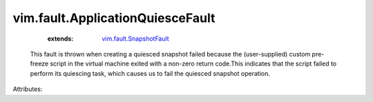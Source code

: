 .. _vim.fault.SnapshotFault: ../../vim/fault/SnapshotFault.rst


vim.fault.ApplicationQuiesceFault
=================================
    :extends:

        `vim.fault.SnapshotFault`_

  This fault is thrown when creating a quiesced snapshot failed because the (user-supplied) custom pre-freeze script in the virtual machine exited with a non-zero return code.This indicates that the script failed to perform its quiescing task, which causes us to fail the quiesced snapshot operation.

Attributes:




